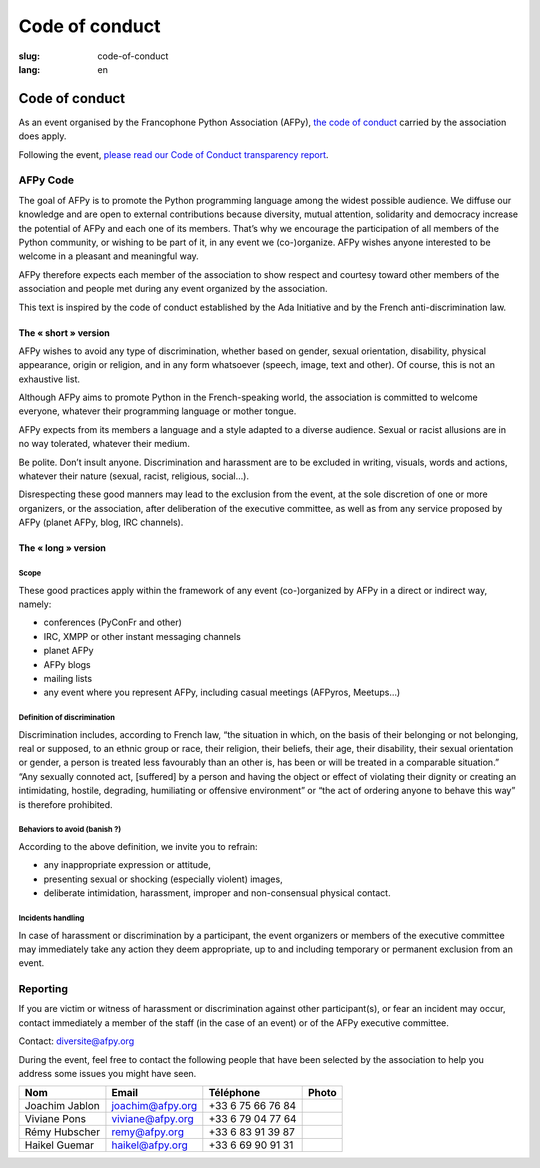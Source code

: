Code of conduct
################

:slug: code-of-conduct
:lang: en

Code of conduct
===============

As an event organised by the Francophone Python Association (AFPy), `the code of
conduct`_ carried by the association does apply.

.. _`the code of conduct`: http://www.afpy.org/docs/charte

Following the event, `please read our Code of Conduct transparency report`_.

.. _`please read our Code of Conduct transparency report`: {filename}/images/PyConFrance2018_CodeOfConduct_Transparency_report.pdf


AFPy Code
---------

The goal of AFPy is to promote the Python programming language among the widest
possible audience. We diffuse our knowledge and are open to external
contributions because diversity, mutual attention, solidarity and democracy
increase the potential of AFPy and each one of its members. That’s why we
encourage the participation of all members of the Python community, or wishing
to be part of it, in any event we (co-)organize. AFPy wishes anyone interested
to be welcome in a pleasant and meaningful way.

AFPy therefore expects each member of the association to show respect and
courtesy toward other members of the association and people met during any event
organized by the association.

This text is inspired by the code of conduct established by the Ada Initiative
and by the French anti-discrimination law.

The « short » version
+++++++++++++++++++++

AFPy wishes to avoid any type of discrimination, whether based on gender, sexual
orientation, disability, physical appearance, origin or religion, and in any
form whatsoever (speech, image, text and other). Of course, this is not an
exhaustive list.

Although AFPy aims to promote Python in the French-speaking world, the
association is committed to welcome everyone, whatever their programming
language or mother tongue.

AFPy expects from its members a language and a style adapted to a diverse
audience. Sexual or racist allusions are in no way tolerated, whatever their
medium.

Be polite. Don’t insult anyone. Discrimination and harassment are to be excluded
in writing, visuals, words and actions, whatever their nature (sexual, racist,
religious, social…).

Disrespecting these good manners may lead to the exclusion from the event, at
the sole discretion of one or more organizers, or the association, after
deliberation of the executive committee, as well as from any service proposed by
AFPy (planet AFPy, blog, IRC channels).

The « long » version
++++++++++++++++++++

Scope
~~~~~

These good practices apply within the framework of any event (co-)organized by
AFPy in a direct or indirect way, namely:

- conferences (PyConFr and other)
- IRC, XMPP or other instant messaging channels
- planet AFPy
- AFPy blogs
- mailing lists
- any event where you represent AFPy, including casual meetings (AFPyros,
  Meetups…)

Definition of discrimination
~~~~~~~~~~~~~~~~~~~~~~~~~~~~

Discrimination includes, according to French law, “the situation in which, on
the basis of their belonging or not belonging, real or supposed, to an ethnic
group or race, their religion, their beliefs, their age, their disability, their
sexual orientation or gender, a person is treated less favourably than an other
is, has been or will be treated in a comparable situation.” “Any sexually
connoted act, [suffered] by a person and having the object or effect of
violating their dignity or creating an intimidating, hostile, degrading,
humiliating or offensive environment” or “the act of ordering anyone to behave
this way” is therefore prohibited.

Behaviors to avoid (banish ?)
~~~~~~~~~~~~~~~~~~~~~~~~~~~~~

According to the above definition, we invite you to refrain:

- any inappropriate expression or attitude,
- presenting sexual or shocking (especially violent) images,
- deliberate intimidation, harassment, improper and non-consensual physical
  contact.

Incidents handling
~~~~~~~~~~~~~~~~~~

In case of harassment or discrimination by a participant, the event organizers
or members of the executive committee may immediately take any action they deem
appropriate, up to and including temporary or permanent exclusion from an event.

Reporting
---------

If you are victim or witness of harassment or discrimination against other
participant(s), or fear an incident may occur, contact immediately a member of
the staff (in the case of an event) or of the AFPy executive committee.

Contact: `diversite@afpy.org`_

.. _`diversite@afpy.org` : mailto:diversite@afpy.org

During the event, feel free to contact the following people that have
been selected by the association to help you address some issues you
might have seen.

============== ================ ================= =========
     Nom            Email          Téléphone        Photo
============== ================ ================= =========
Joachim Jablon joachim@afpy.org +33 6 75 66 76 84 |Joachim|
Viviane Pons   viviane@afpy.org +33 6 79 04 77 64 |Viviane|
Rémy Hubscher  remy@afpy.org    +33 6 83 91 39 87 |Rémy|
Haikel Guemar  haikel@afpy.org  +33 6 69 90 91 31 |Haikel|
============== ================ ================= =========

.. |Joachim| image:: /images/joachim_jablon.jpg
.. |Viviane| image:: /images/viviane_pons.jpg
.. |Rémy| image:: /images/remy_hubscher.jpg
.. |Haikel| image:: /images/haikel_guemar.jpg

